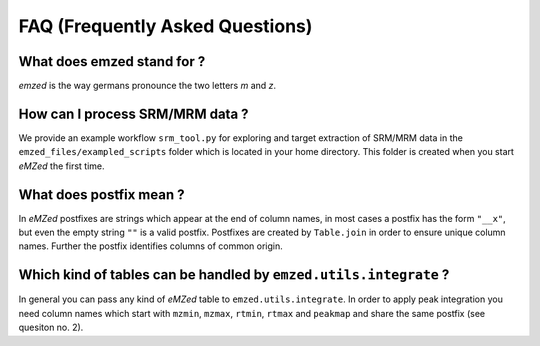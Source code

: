 .. _faq:

FAQ (Frequently Asked Questions)
================================


What does emzed stand for ?
---------------------------

*emzed* is the way germans pronounce the two letters *m* and *z*. 

How can I process SRM/MRM data ?
--------------------------------

We provide an example workflow ``srm_tool.py`` for exploring and target
extraction of SRM/MRM data in the ``emzed_files/exampled_scripts`` folder which
is located in your home directory. This folder is created when you start
*eMZed* the first time.

What does postfix mean ?
------------------------

In *eMZed* postfixes are strings which appear at the end of column names, in
most cases a postfix has the form ``"__x"``, but even the empty string ``""``
is a valid postfix. Postfixes are created by ``Table.join`` in order to ensure
unique column names. Further the postfix identifies columns of common origin.


Which kind of tables can be handled by ``emzed.utils.integrate`` ?
---------------------------------------------------------

In general you can pass any kind of *eMZed* table to ``emzed.utils.integrate``.
In order to apply peak integration you need column names which start
with ``mzmin``, ``mzmax``, ``rtmin``, ``rtmax`` and ``peakmap`` and share
the same postfix (see quesiton no. 2).
